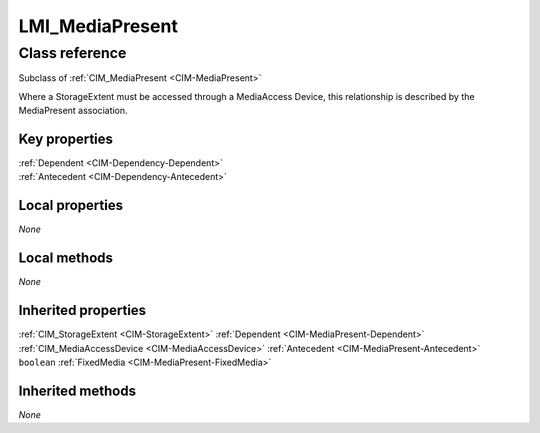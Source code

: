 .. _LMI-MediaPresent:

LMI_MediaPresent
----------------

Class reference
===============
Subclass of :ref:`CIM_MediaPresent <CIM-MediaPresent>`

Where a StorageExtent must be accessed through a MediaAccess Device, this relationship is described by the MediaPresent association.


Key properties
^^^^^^^^^^^^^^

| :ref:`Dependent <CIM-Dependency-Dependent>`
| :ref:`Antecedent <CIM-Dependency-Antecedent>`

Local properties
^^^^^^^^^^^^^^^^

*None*

Local methods
^^^^^^^^^^^^^

*None*

Inherited properties
^^^^^^^^^^^^^^^^^^^^

| :ref:`CIM_StorageExtent <CIM-StorageExtent>` :ref:`Dependent <CIM-MediaPresent-Dependent>`
| :ref:`CIM_MediaAccessDevice <CIM-MediaAccessDevice>` :ref:`Antecedent <CIM-MediaPresent-Antecedent>`
| ``boolean`` :ref:`FixedMedia <CIM-MediaPresent-FixedMedia>`

Inherited methods
^^^^^^^^^^^^^^^^^

*None*

